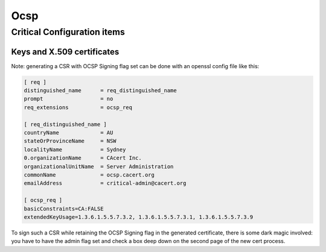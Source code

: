 =====
Ocsp
=====

.. copy content structure from critical/template.rst and adapt to the needs for
   this system

Critical Configuration items
============================

Keys and X.509 certificates
---------------------------

.. sslcert:: ocsp.cacert.org
   :altnames:   DNS:ocsp.cacert.org
   :certfile:   /etc/lighttpd/ssl/ocsp.cacert.org.crt
   :keyfile:    /etc/lighttpd/ssl/ocsp.cacert.org.key
   :serial:     02CC47
   :expiration: Nov 18 19:03:01 2020 GMT
   :sha1fp:     85:42:E3:DC:42:F2:7C:C2:B2:02:9F:47:16:34:02:55:BE:92:AA:17
   :issuer:     CAcert Class 3 Root

.. sslcert:: ocsp.cacert.org class1 (issued with X509v3 Extended Key Usage: OCSP Signing)
   :altnames:
   :certfile:   /usr/local/etc/ocspd/certs/class1.crt
   :keyfile:    /usr/local/etc/ocspd/private/class1.key
   :serial:     1320EE
   :expiration: Aug 25 09:45:00 2019 GMT
   :sha1fp:     68:08:77:DD:F2:3A:8C:2F:A0:DC:EC:6B:BD:C6:71:80:DD:44:3A:C7
   :issuer:     CAcert Class 1 Root

.. sslcert:: ocsp.cacert.org class3 (issued with X509v3 Extended Key Usage: OCSP Signing)
   :altnames:
   :certfile:   /usr/local/etc/ocspd/certs/class3.crt
   :keyfile:    /usr/local/etc/ocspd/private/class1.key
   :serial:     02B395
   :expiration: Aug 25 09:44:51 2019 GMT
   :sha1fp:     AA:F0:AE:3D:0A:11:47:6C:9F:1E:EB:23:15:15:38:40:CA:29:0D:45
   :issuer:     CAcert Class 3 Root

Note: generating a CSR with OCSP Signing flag set can be done with an openssl config file like this:

.. code-block:: text

   [ req ]
   distinguished_name      = req_distinguished_name
   prompt                  = no
   req_extensions          = ocsp_req
   
   [ req_distinguished_name ]
   countryName             = AU
   stateOrProvinceName     = NSW
   localityName            = Sydney
   0.organizationName      = CAcert Inc.
   organizationalUnitName  = Server Administration
   commonName              = ocsp.cacert.org
   emailAddress            = critical-admin@cacert.org
   
   [ ocsp_req ]
   basicConstraints=CA:FALSE
   extendedKeyUsage=1.3.6.1.5.5.7.3.2, 1.3.6.1.5.5.7.3.1, 1.3.6.1.5.5.7.3.9

To sign such a CSR while retaining the OCSP Signing flag in the generated certificate, there is some dark magic involved: you have to have the admin flag set and check a box deep down on the second page of the new cert process. 
